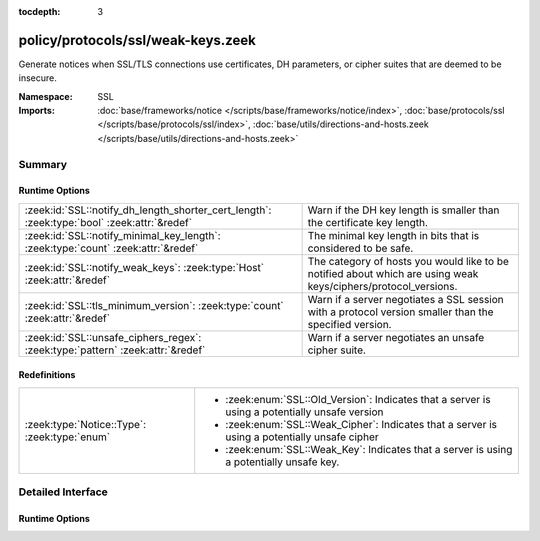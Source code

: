 :tocdepth: 3

policy/protocols/ssl/weak-keys.zeek
===================================
.. zeek:namespace:: SSL

Generate notices when SSL/TLS connections use certificates, DH parameters,
or cipher suites that are deemed to be insecure.

:Namespace: SSL
:Imports: :doc:`base/frameworks/notice </scripts/base/frameworks/notice/index>`, :doc:`base/protocols/ssl </scripts/base/protocols/ssl/index>`, :doc:`base/utils/directions-and-hosts.zeek </scripts/base/utils/directions-and-hosts.zeek>`

Summary
~~~~~~~
Runtime Options
###############
=========================================================================================== ==============================================================================
:zeek:id:`SSL::notify_dh_length_shorter_cert_length`: :zeek:type:`bool` :zeek:attr:`&redef` Warn if the DH key length is smaller than the certificate key length.
:zeek:id:`SSL::notify_minimal_key_length`: :zeek:type:`count` :zeek:attr:`&redef`           The minimal key length in bits that is considered to be safe.
:zeek:id:`SSL::notify_weak_keys`: :zeek:type:`Host` :zeek:attr:`&redef`                     The category of hosts you would like to be notified about which are using weak
                                                                                            keys/ciphers/protocol_versions.
:zeek:id:`SSL::tls_minimum_version`: :zeek:type:`count` :zeek:attr:`&redef`                 Warn if a server negotiates a SSL session with a protocol version smaller than
                                                                                            the specified version.
:zeek:id:`SSL::unsafe_ciphers_regex`: :zeek:type:`pattern` :zeek:attr:`&redef`              Warn if a server negotiates an unsafe cipher suite.
=========================================================================================== ==============================================================================

Redefinitions
#############
============================================ ===============================================================
:zeek:type:`Notice::Type`: :zeek:type:`enum` 
                                             
                                             * :zeek:enum:`SSL::Old_Version`:
                                               Indicates that a server is using a potentially unsafe version
                                             
                                             * :zeek:enum:`SSL::Weak_Cipher`:
                                               Indicates that a server is using a potentially unsafe cipher
                                             
                                             * :zeek:enum:`SSL::Weak_Key`:
                                               Indicates that a server is using a potentially unsafe key.
============================================ ===============================================================


Detailed Interface
~~~~~~~~~~~~~~~~~~
Runtime Options
###############
.. zeek:id:: SSL::notify_dh_length_shorter_cert_length
   :source-code: policy/protocols/ssl/weak-keys.zeek 34 34

   :Type: :zeek:type:`bool`
   :Attributes: :zeek:attr:`&redef`
   :Default: ``T``

   Warn if the DH key length is smaller than the certificate key length. This is
   potentially unsafe because it gives a wrong impression of safety due to the
   certificate key length. However, it is very common and cannot be avoided in some
   settings (e.g. with old java clients).

.. zeek:id:: SSL::notify_minimal_key_length
   :source-code: policy/protocols/ssl/weak-keys.zeek 28 28

   :Type: :zeek:type:`count`
   :Attributes: :zeek:attr:`&redef`
   :Default: ``2048``

   The minimal key length in bits that is considered to be safe. Any shorter
   (non-EC) key lengths will trigger a notice.

.. zeek:id:: SSL::notify_weak_keys
   :source-code: policy/protocols/ssl/weak-keys.zeek 24 24

   :Type: :zeek:type:`Host`
   :Attributes: :zeek:attr:`&redef`
   :Default: ``LOCAL_HOSTS``

   The category of hosts you would like to be notified about which are using weak
   keys/ciphers/protocol_versions.  By default, these notices will be suppressed
   by the notice framework for 1 day after a particular host has had a notice
   generated. Choices are: LOCAL_HOSTS, REMOTE_HOSTS, ALL_HOSTS, NO_HOSTS

.. zeek:id:: SSL::tls_minimum_version
   :source-code: policy/protocols/ssl/weak-keys.zeek 41 41

   :Type: :zeek:type:`count`
   :Attributes: :zeek:attr:`&redef`
   :Default: ``769``

   Warn if a server negotiates a SSL session with a protocol version smaller than
   the specified version. By default, the minimal version is TLSv10 because SSLv2
   and v3 have serious security issued.
   See https://tools.ietf.org/html/draft-thomson-sslv3-diediedie-00
   To disable, set to SSLv20

.. zeek:id:: SSL::unsafe_ciphers_regex
   :source-code: policy/protocols/ssl/weak-keys.zeek 45 45

   :Type: :zeek:type:`pattern`
   :Attributes: :zeek:attr:`&redef`
   :Default:

      ::

         /^?((_EXPORT_)|(_RC4_))$?/


   Warn if a server negotiates an unsafe cipher suite. By default, we only warn when
   encountering old export cipher suites, or RC4 (see RFC7465).


